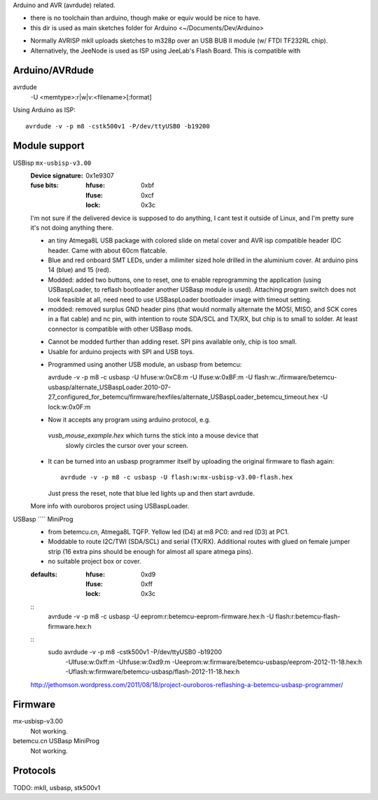 Arduino and AVR (avrdude) related.

- there is no toolchain than arduino, though make or equiv would be nice to
  have.
- this dir is used as main sketches folder for Arduino <~/Documents/Dev/Arduino>

* Normally AVRISP mkII uploads sketches to m328p over an USB BUB II module (w/ FTDI TF232RL chip).
* Alternatively, the JeeNode is used as ISP using JeeLab's Flash Board. This is
  compatible with 


Arduino/AVRdude
----------------
avrdude
  -U <memtype>:r|w|v:<filename>[:format]

Using Arduino as ISP::
  
  avrdude -v -p m8 -cstk500v1 -P/dev/ttyUSB0 -b19200 


Module support
--------------
USBisp ``mx-usbisp-v3.00``
  :Device signature: 0x1e9307
  :fuse bits:
    :hfuse: 0xbf
    :lfuse: 0xcf
    :lock: 0x3c

  I'm not sure if the delivered device is supposed to do anything, I cant test
  it outside of Linux, and I'm pretty sure it's not doing anything there.

  - an tiny Atmega8L USB package with colored slide on metal cover and AVR isp
    compatible header IDC header. Came with about 60cm flatcable. 
  - Blue and red onboard SMT LEDs, under a milimiter sized hole 
    drilled in the aluminium cover. At arduino pins 14 (blue) and 15 (red). 
  - Modded: added two buttons, one to reset, one to enable reprogramming the
    application (using USBaspLoader, to reflash bootloader another USBasp module is
    used). Attaching program switch does not look feasible at all, need need to use
    USBaspLoader bootloader image with timeout setting.
  - modded: removed surplus GND header pins (that would normally alternate the MOSI, 
    MISO, and SCK cores in a flat cable) and nc pin, with intention to route SDA/SCL
    and TX/RX, but chip is to small to solder. At least connector is compatible
    with other USBasp mods.

  * Cannot be modded further than adding reset. SPI pins available only, chip is
    too small.
  * Usable for arduino projects with SPI and USB toys.
  
  - Programmed using another USB module, an usbasp from betemcu::

    avrdude -v -p m8 -c usbasp -U hfuse:w:0xC8:m -U lfuse:w:0xBF:m -U flash:w:./firmware/betemcu-usbasp/alternate_USBaspLoader.2010-07-27_configured_for_betemcu/firmware/hexfiles/alternate_USBaspLoader_betemcu_timeout.hex -U lock:w:0x0F:m

  - Now it accepts any program using arduino protocol, e.g. 
   `vusb_mouse_example.hex` which turns the stick into a mouse device that
    slowly circles the cursor over your screen.
  - It can be turned into an usbasp programmer itself by uploading the original 
    firmware to flash again::

      avrdude -v -p m8 -c usbasp -U flash:w:mx-usbisp-v3.00-flash.hex 

    Just press the reset, note that blue led lights up and then start avrdude.

  More info with ouroboros project using USBaspLoader.

USBasp ```` MiniProg
  - from betemcu.cn, Atmega8L TQFP. Yellow led (D4) at m8 PC0: and red (D3) at PC1.
  - Moddable to route I2C/TWI (SDA/SCL) and serial (TX/RX). Additional routes
    with glued on female jumper strip (16 extra pins should be enough for
    almost all spare atmega pins).
  - no suitable project box or cover. 

  :defaults:
    :hfuse: 0xd9
    :lfuse: 0xff
    :lock: 0x3c

  ::
      avrdude -v -p m8 -c usbasp -U eeprom:r:betemcu-eeprom-firmware.hex:h -U flash:r:betemcu-flash-firmware.hex:h

  ::
      sudo avrdude -v -p m8 -cstk500v1 -P/dev/ttyUSB0 -b19200 
            -Ulfuse:w:0xff:m -Uhfuse:w:0xd9:m \
            -Ueeprom:w:firmware/betemcu-usbasp/eeprom-2012-11-18.hex:h \
            -Uflash:w:firmware/betemcu-usbasp/flash-2012-11-18.hex:h 

  http://jethomson.wordpress.com/2011/08/18/project-ouroboros-reflashing-a-betemcu-usbasp-programmer/

Firmware
---------
mx-usbisp-v3.00
  Not working.

betemcu.cn USBasp MiniProg
  Not working.

Protocols
----------
TODO: mkII, usbasp, stk500v1


